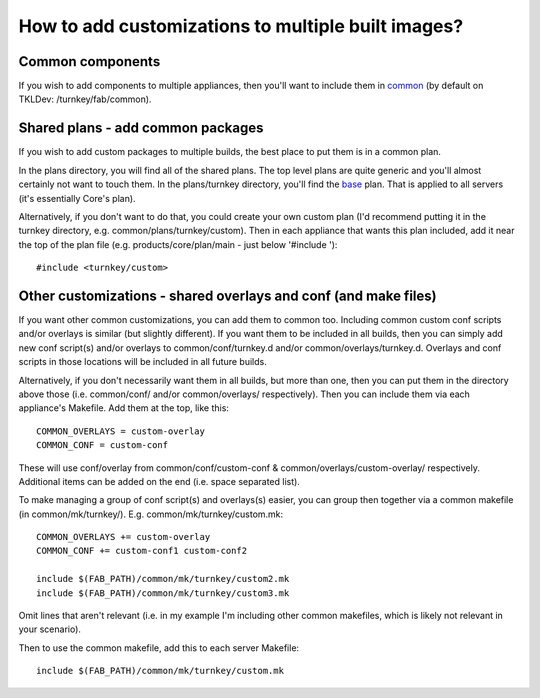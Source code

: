 How to add customizations to multiple built images?
===================================================

Common components
-----------------

If you wish to add components to multiple appliances, then you'll want to
include them in common_ (by default on TKLDev: /turnkey/fab/common).

Shared plans - add common packages
----------------------------------
If you wish to add custom packages to multiple builds, the best place to put
them is in a common plan.

In the plans directory, you will find all of the shared plans. The top level
plans are quite generic and you'll almost certainly not want to touch them. In
the plans/turnkey directory, you'll find the base_ plan. That is applied to
all servers (it's essentially Core's plan).

Alternatively, if you don't want to do that, you could create your own custom
plan (I'd recommend putting it in the turnkey directory, e.g.
common/plans/turnkey/custom). Then in each appliance that wants this plan
included, add it near the top of the plan file (e.g. products/core/plan/main
- just below '#include ')::

  #include <turnkey/custom>

Other customizations - shared overlays and conf (and make files)
----------------------------------------------------------------

If you want other common customizations, you can add them to common too.
Including common custom conf scripts and/or overlays is similar (but slightly
different). If you want them to be included in all builds, then you can simply
add new conf script(s) and/or overlays to common/conf/turnkey.d and/or
common/overlays/turnkey.d. Overlays and conf scripts in those locations will
be included in all future builds.

Alternatively, if you don't necessarily want them in all builds, but more than
one, then you can put them in the directory above those (i.e. common/conf/
and/or common/overlays/ respectively). Then you can include them via each
appliance's Makefile. Add them at the top, like this::

   COMMON_OVERLAYS = custom-overlay
   COMMON_CONF = custom-conf

These will use conf/overlay from common/conf/custom-conf &
common/overlays/custom-overlay/ respectively. Additional items can be added on
the end (i.e. space separated list).

To make managing a group of conf script(s) and overlays(s) easier, you can
group then together via a common makefile (in common/mk/turnkey/). E.g.
common/mk/turnkey/custom.mk::

   COMMON_OVERLAYS += custom-overlay
   COMMON_CONF += custom-conf1 custom-conf2

   include $(FAB_PATH)/common/mk/turnkey/custom2.mk
   include $(FAB_PATH)/common/mk/turnkey/custom3.mk

Omit lines that aren't relevant (i.e. in my example I'm including other common
makefiles, which is likely not relevant in your scenario).

Then to use the common makefile, add this to each server Makefile::

   include $(FAB_PATH)/common/mk/turnkey/custom.mk

.. _common: https://github.com/turnkeylinux/common
.. _base: https://github.com/turnkeylinux/common/blob/master/plans/turnkey/base

